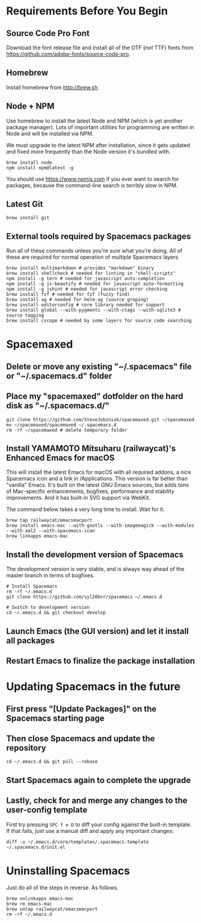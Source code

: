* Requirements Before You Begin

** Source Code Pro Font

   Download the font release file and install all of the OTF (/not/ TTF)
   fonts from https://github.com/adobe-fonts/source-code-pro.

** Homebrew

   Install homebrew from http://brew.sh.

** Node + NPM

   Use homebrew to install the latest Node and NPM (which is yet another package
   manager). Lots of important utilities for programming are written in Node
   and will be installed via NPM.

   We must upgrade to the latest NPM after installation, since it gets updated
   and fixed more frequently than the Node version it's bundled with.

   #+BEGIN_EXAMPLE
   brew install node
   npm install npm@latest -g
   #+END_EXAMPLE

   You should use https://www.npmjs.com if you ever want to search for packages,
   because the command-line search is terribly slow in NPM.

** Latest Git

   #+BEGIN_EXAMPLE
   brew install git
   #+END_EXAMPLE

** External tools required by Spacemacs packages

   Run all of these commands unless you're /sure/ what you're doing. All of
   these are required for normal operation of multiple Spacemacs layers.

   #+BEGIN_EXAMPLE
   brew install multimarkdown # provides "markdown" binary
   brew install shellcheck # needed for linting in "shell-scripts"
   npm install -g tern # needed for javascript auto-completion
   npm install -g js-beautify # needed for javascript auto-formatting
   npm install -g jshint # needed for javascript error checking
   brew install fzf # needed for fzf (fuzzy find)
   brew install ag # needed for helm-ag (source greping)
   brew install editorconfig # core library needed for support
   brew install global --with-pygments --with-ctags --with-sqlite3 # source tagging
   brew install cscope # needed by some layers for source code searching
   #+END_EXAMPLE


* Spacemaxed

** Delete or move any existing "~/.spacemacs" file or "~/.spacemacs.d" folder

** Place my "spacemaxed" dotfolder on the hard disk as "~/.spacemacs.d/"

   #+BEGIN_EXAMPLE
   git clone https://github.com/SteveJobzniak/spacemaxed.git ~/spacemaxed
   mv ~/spacemaxed/spacemaxed ~/.spacemacs.d
   rm -rf ~/spacemaxed # delete temporary folder
   #+END_EXAMPLE

** Install YAMAMOTO Mitsuharu (railwaycat)'s Enhanced Emacs for macOS

   This will install the latest Emacs for macOS with all required addons, a nice
   Spacemacs icon and a link in /Applications. This version is far better than
   "vanilla" Emacs. It's built on the latest GNU Emacs sources, but adds tons of
   Mac-specific enhancements, bugfixes, performance and stability improvements.
   And it has built-in SVG support via WebKit.

   The command below takes a very long time to install. Wait for it.

   #+BEGIN_EXAMPLE
   brew tap railwaycat/emacsmacport
   brew install emacs-mac --with-gnutls --with-imagemagick --with-modules --with-xml2 --with-spacemacs-icon
   brew linkapps emacs-mac
   #+END_EXAMPLE

** Install the development version of Spacemacs

   The development version is very stable, and is always way ahead of the master
   branch in terms of bugfixes.

   #+BEGIN_EXAMPLE
   # Install Spacemacs
   rm -rf ~/.emacs.d
   git clone https://github.com/syl20bnr/spacemacs ~/.emacs.d

   # Switch to development version
   cd ~/.emacs.d && git checkout develop
   #+END_EXAMPLE

** Launch Emacs (the GUI version) and let it install all packages

** Restart Emacs to finalize the package installation


* Updating Spacemacs in the future

** First press "[Update Packages]" on the Spacemacs starting page

** Then close Spacemacs and update the repository

   #+BEGIN_EXAMPLE
   cd ~/.emacs.d && git pull --rebase
   #+END_EXAMPLE

** Start Spacemacs again to complete the upgrade

** Lastly, check for and merge any changes to the user-config template

   First try pressing =SPC f e D= to diff your config against the built-in
   template. If that fails, just use a manual diff and apply any important
   changes:

   #+BEGIN_EXAMPLE
   diff -u ~/.emacs.d/core/templates/.spacemacs.template ~/.spacemacs.d/init.el
   #+END_EXAMPLE


* Uninstalling Spacemacs

  Just do all of the steps in reverse. As follows.

  #+BEGIN_EXAMPLE
  brew unlinkapps emacs-mac
  brew rm emacs-mac
  brew untap railwaycat/emacsmacport
  rm -rf ~/.emacs.d
  #+END_EXAMPLE
